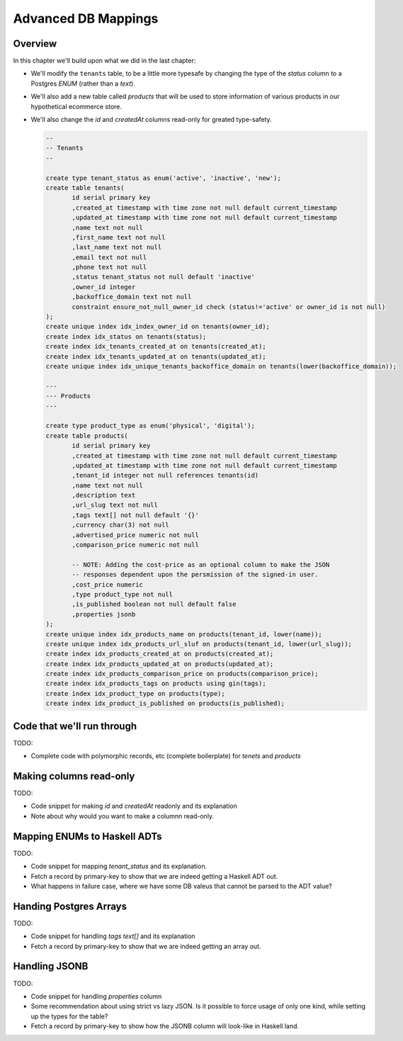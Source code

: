 Advanced DB Mappings
====================

Overview
--------

In this chapter we'll build upon what we did in the last chapter:

- We'll modify the ``tenants`` table, to be a little more typesafe by changing the type of the `status` column to a Postgres `ENUM` (rather than a `text`).
- We'll also add a new table called `products` that will be used to store information of various products in our hypothetical ecommerce store.
- We'll also change the `id` and `createdAt` columns read-only for greated type-safety.

  .. code-block:: sql

    --
    -- Tenants
    --

    create type tenant_status as enum('active', 'inactive', 'new');
    create table tenants(
           id serial primary key
           ,created_at timestamp with time zone not null default current_timestamp
           ,updated_at timestamp with time zone not null default current_timestamp
           ,name text not null
           ,first_name text not null
           ,last_name text not null
           ,email text not null
           ,phone text not null
           ,status tenant_status not null default 'inactive'
           ,owner_id integer
           ,backoffice_domain text not null
           constraint ensure_not_null_owner_id check (status!='active' or owner_id is not null)
    );
    create unique index idx_index_owner_id on tenants(owner_id);
    create index idx_status on tenants(status);
    create index idx_tenants_created_at on tenants(created_at);
    create index idx_tenants_updated_at on tenants(updated_at);
    create unique index idx_unique_tenants_backoffice_domain on tenants(lower(backoffice_domain));

    ---
    --- Products
    ---

    create type product_type as enum('physical', 'digital');
    create table products(
           id serial primary key
           ,created_at timestamp with time zone not null default current_timestamp
           ,updated_at timestamp with time zone not null default current_timestamp
           ,tenant_id integer not null references tenants(id)
           ,name text not null
           ,description text
           ,url_slug text not null
           ,tags text[] not null default '{}'
           ,currency char(3) not null
           ,advertised_price numeric not null
           ,comparison_price numeric not null

           -- NOTE: Adding the cost-price as an optional column to make the JSON
           -- responses dependent upon the persmission of the signed-in user.
           ,cost_price numeric
           ,type product_type not null
           ,is_published boolean not null default false
           ,properties jsonb
    );
    create unique index idx_products_name on products(tenant_id, lower(name));
    create unique index idx_products_url_sluf on products(tenant_id, lower(url_slug));
    create index idx_products_created_at on products(created_at);
    create index idx_products_updated_at on products(updated_at);
    create index idx_products_comparison_price on products(comparison_price);
    create index idx_products_tags on products using gin(tags);
    create index idx_product_type on products(type);
    create index idx_product_is_published on products(is_published);


Code that we'll run through
---------------------------

TODO:

- Complete code with polymorphic records, etc (complete boilerplate) for `tenets` and `products`

Making columns read-only
------------------------

TODO:

- Code snippet for making `id` and `createdAt` readonly and its explanation
- Note about why would you want to make a columnn read-only.


Mapping ENUMs to Haskell ADTs
-----------------------------

TODO: 

- Code snippet for mapping `tenant_status` and its explanation. 
- Fetch a record by primary-key to show that we are indeed getting a Haskell ADT out.
- What happens in failure case, where we have some DB valeus that cannot be parsed to the ADT value?

Handing Postgres Arrays
-----------------------

TODO: 

- Code snippet for handling `tags text[]` and its explanation
- Fetch a record by primary-key to show that we are indeed getting an array out. 

Handling JSONB
--------------

TODO:

- Code snippet for handling `properties` column
- Some recommendation about using strict vs lazy JSON. Is it possible to force usage of only one kind, while setting up the types for the table?
- Fetch a record by primary-key to show how the JSONB column will look-like in Haskell land.